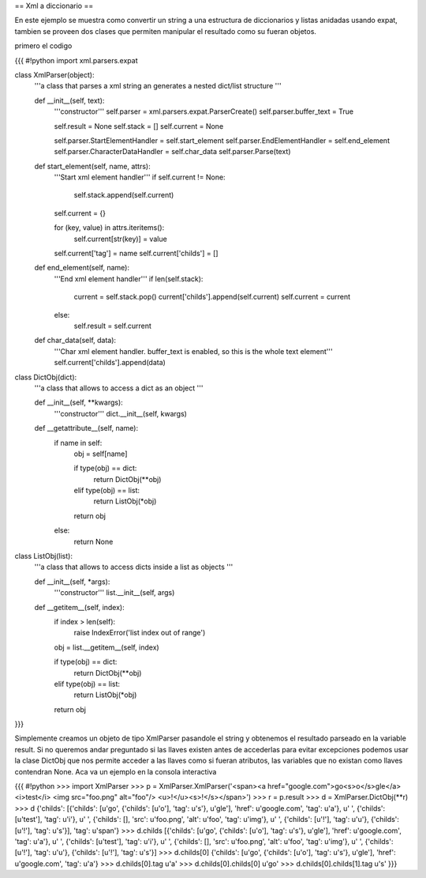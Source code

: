 == Xml a diccionario ==

En este ejemplo se muestra como convertir un string a una estructura de diccionarios y listas anidadas usando expat, tambien se proveen dos clases que permiten manipular el resultado como su fueran objetos.

primero el codigo

{{{
#!python
import xml.parsers.expat

class XmlParser(object):
    '''a class that parses a xml string an generates a nested 
    dict/list structure
    '''

    def __init__(self, text):
        '''constructor'''
        self.parser = xml.parsers.expat.ParserCreate()
        self.parser.buffer_text = True

        self.result = None
        self.stack = []
        self.current = None

        self.parser.StartElementHandler = self.start_element
        self.parser.EndElementHandler = self.end_element
        self.parser.CharacterDataHandler = self.char_data
        self.parser.Parse(text)

    def start_element(self, name, attrs):
        '''Start xml element handler'''
        if self.current != None:
            self.stack.append(self.current)

        self.current = {}

        for (key, value) in attrs.iteritems():
            self.current[str(key)] = value

        self.current['tag'] = name
        self.current['childs'] = []

    def end_element(self, name):
        '''End xml element handler'''
        if len(self.stack):
            current = self.stack.pop()
            current['childs'].append(self.current)
            self.current = current
        else:
            self.result = self.current

    def char_data(self, data):
        '''Char xml element handler.
        buffer_text is enabled, so this is the whole text element'''
        self.current['childs'].append(data)

class DictObj(dict):
    '''a class that allows to access a dict as an object
    '''

    def __init__(self, **kwargs):
        '''constructor'''
        dict.__init__(self, kwargs)

    def __getattribute__(self, name):
        if name in self:
            obj = self[name]

            if type(obj) == dict:
                return DictObj(**obj)
            elif type(obj) == list:
                return ListObj(*obj)
            
            return obj
        else:
            return None

class ListObj(list):
    '''a class that allows to access dicts inside a list as objects
    '''

    def __init__(self, *args):
        '''constructor'''
        list.__init__(self, args)

    def __getitem__(self, index):
        if index > len(self):
            raise IndexError('list index out of range')

        obj = list.__getitem__(self, index)

        if type(obj) == dict:
            return DictObj(**obj)
        elif type(obj) == list:
            return ListObj(*obj)

        return obj
}}}

Simplemente creamos un objeto de tipo XmlParser pasandole el string y obtenemos el resultado parseado en la variable result. 
Si no queremos andar preguntado si las llaves existen antes de accederlas para evitar excepciones podemos usar la clase DictObj que nos permite acceder a las llaves como si fueran atributos, las variables que no existan como llaves contendran None. Aca va un ejemplo en la consola interactiva

{{{
#!python
>>> import XmlParser
>>> p = XmlParser.XmlParser('<span><a href="google.com">go<s>o</s>gle</a> <i>test</i> <img src="foo.png" alt="foo"/> <u>!</u><s>!</s></span>')
>>> r = p.result
>>> d = XmlParser.DictObj(**r)
>>> d
{'childs': [{'childs': [u'go', {'childs': [u'o'], 'tag': u's'}, u'gle'], 'href': u'google.com', 'tag': u'a'}, u' ', {'childs': [u'test'], 'tag': u'i'}, u' ', {'childs': [], 'src': u'foo.png', 'alt': u'foo', 'tag': u'img'}, u' ', {'childs': [u'!'], 'tag': u'u'}, {'childs': [u'!'], 'tag': u's'}], 'tag': u'span'}
>>> d.childs
[{'childs': [u'go', {'childs': [u'o'], 'tag': u's'}, u'gle'], 'href': u'google.com', 'tag': u'a'}, u' ', {'childs': [u'test'], 'tag': u'i'}, u' ', {'childs': [], 'src': u'foo.png', 'alt': u'foo', 'tag': u'img'}, u' ', {'childs': [u'!'], 'tag': u'u'}, {'childs': [u'!'], 'tag': u's'}]
>>> d.childs[0]
{'childs': [u'go', {'childs': [u'o'], 'tag': u's'}, u'gle'], 'href': u'google.com', 'tag': u'a'}
>>> d.childs[0].tag
u'a'
>>> d.childs[0].childs[0]
u'go'
>>> d.childs[0].childs[1].tag
u's'
}}}
